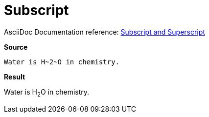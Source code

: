 // SYNTAX TEST "Packages/Asciidoctor/Syntaxes/Asciidoctor.sublime-syntax"
= Subscript

AsciiDoc Documentation reference:
https://docs.asciidoctor.org/asciidoc/latest/text/subscript-and-superscript/[Subscript and Superscript^]

[.big.red]*Source*

[source,asciidoc]
Water is H~2~O in chemistry.

[.big.red]*Result*

============================
Water is H~2~O in chemistry.
//        ^^^  meta.subscriptinner
//         ^   string.other.subscript
//        ^    punctuation.definition.string.subscript.begin
//          ^  punctuation.definition.string.subscript.end
============================


// EOF //
